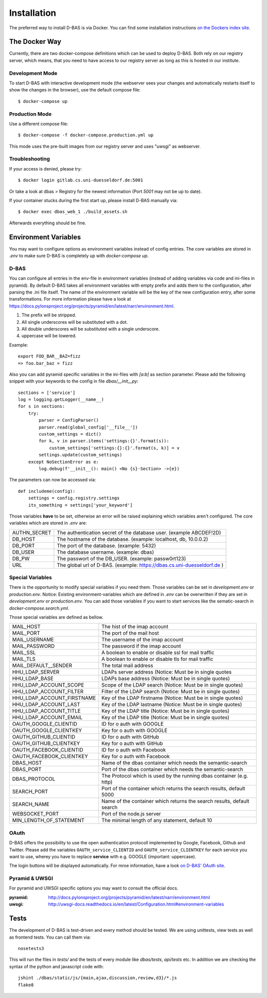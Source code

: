 .. _installation:

============
Installation
============

The preferred way to install D-BAS is via Docker. You can find some installation
instructions `on the Dockers index site <docker/index.html>`_.


The Docker Way
==============

Currently, there are two docker-compose definitions which can be used to deploy
D-BAS. Both rely on our registry server, which means, that you need to have
access to our registry server as long as this is hosted in our institute.

Development Mode
----------------

To start D-BAS with interactive development mode (the webserver sees your
changes and automatically restarts itself to show the changes in the browser),
use the default compose file::

    $ docker-compose up

Production Mode
---------------

Use a different compose file::

    $ docker-compose -f docker-compose.production.yml up

This mode uses the pre-built images from our registry server and uses "uwsgi" as webserver.

Troubleshooting
---------------

If your access is denied, please try::

    $ docker login gitlab.cs.uni-duesseldorf.de:5001

Or take a look at dbas > Registry for the newest information (Port *5001* may not be up to date).

If your container stucks during the first start up, please install D-BAS manually via::

    $ docker exec dbas_web_1 ./build_assets.sh

Afterwards everything should be fine.


Environment Variables
=====================
You may want to configure options as environment variables instead of config entries.
The core variables are stored in `.env` to make sure D-BAS is completely up with `docker-compose up`.

D-BAS
-----

You can configure all entries in the env-file in environment variables (instead of adding variables via code and ini-files in pyramid).
By default D-BAS takes all environment variables with empty prefix and adds them to the configuration, after parsing the .ini file itself.
The name of the environment variable will be the key of the new configuration entry, after some transformations. For more
information please have a look at https://docs.pylonsproject.org/projects/pyramid/en/latest/narr/environment.html.

1. The prefix will be stripped.
2. All single underscores will be substituted with a dot.
3. All double underscores will be substituted with a single underscore.
4. uppercase will be lowered.

Example::

    export FOO_BAR__BAZ=fizz
    => foo.bar_baz = fizz


Also you can add pyramid specific variables in the ini-files with `[a:b]` as section parameter. Please add the following
snippet with your keywords to the config in file `dbas/__init__py`::

    sections = ['service']
    log = logging.getLogger(__name__)
    for s in sections:
        try:
            parser = ConfigParser()
            parser.read(global_config['__file__'])
            custom_settings = dict()
            for k, v in parser.items('settings:{}'.format(s)):
                custom_settings['settings:{}:{}'.format(s, k)] = v
            settings.update(custom_settings)
        except NoSectionError as e:
            log.debug(f'__init__(): main() <No {s}-Section> ->{e})

The parameters can now be accessed  via::

    def includeme(config):
        settings = config.registry.settings
        its_something = settings['your_keyword']


Those variables **have** to be set, otherwise an error will be raised explaining which variables aren't configured.
The core variables which are stored in `.env` are:

+--------------+------------------------------------------------------------------------+
| AUTHN_SECRET | The authentication secret of the database user. (example ABCDEF!2D)    |
+--------------+------------------------------------------------------------------------+
| DB_HOST      | The hostname of the database. (example: localhost, db, 10.0.0.2)       |
+--------------+------------------------------------------------------------------------+
| DB_PORT      | The port of the database. (example: 5432)                              |
+--------------+------------------------------------------------------------------------+
| DB_USER      | The database username. (example: dbas)                                 |
+--------------+------------------------------------------------------------------------+
| DB_PW        | The passwort of the DB_USER. (example: passw0rt123)                    |
+--------------+------------------------------------------------------------------------+
| URL          | The global url of D-BAS. (example: https://dbas.cs.uni-duesseldorf.de )|
+--------------+------------------------------------------------------------------------+

Special Variables
-----------------

There is the opportunity to modify special variables if you need them.
Those variables can be set in `development.env` or `production.env`.
Notice: Existing environment-variables which are defined in `.env` can be overwritten if they are set in `development.env` or `production.env`.
You can add those variables if you want to start services like the sematic-search in `docker-compose.search.yml`.

Those special variables are defined as bellow.

+----------------------------+------------------------------------------------------------------------+
| MAIL_HOST                  | The hist of the imap account                                           |
+----------------------------+------------------------------------------------------------------------+
| MAIL_PORT                  | The port of the mail host                                              |
+----------------------------+------------------------------------------------------------------------+
| MAIL_USERNAME              | The username of the imap account                                       |
+----------------------------+------------------------------------------------------------------------+
| MAIL_PASSWORD              | The password if the imap account                                       |
+----------------------------+------------------------------------------------------------------------+
| MAIL_SSL                   | A boolean to enable or disable ssl for mail traffic                    |
+----------------------------+------------------------------------------------------------------------+
| MAIL_TLS                   | A boolean to enable or disable tls for mail traffic                    |
+----------------------------+------------------------------------------------------------------------+
| MAIL_DEFAULT__SENDER       | The total mail address                                                 |
+----------------------------+------------------------------------------------------------------------+
| HHU_LDAP_SERVER            | LDAPs server address (Notice: Must be in single quotes                 |
+----------------------------+------------------------------------------------------------------------+
| HHU_LDAP_BASE              | LDAPs base address (Notice: Must be in single quotes)                  |
+----------------------------+------------------------------------------------------------------------+
| HHU_LDAP_ACCOUNT_SCOPE     | Scope of the LDAP search (Notice: Must be in single quotes)            |
+----------------------------+------------------------------------------------------------------------+
| HHU_LDAP_ACCOUNT_FILTER    | Filter of the LDAP search (Notice: Must be in single quotes)           |
+----------------------------+------------------------------------------------------------------------+
| HHU_LDAP_ACCOUNT_FIRSTNAME | Key of the LDAP firstname (Notice: Must be in single quotes)           |
+----------------------------+------------------------------------------------------------------------+
| HHU_LDAP_ACCOUNT_LAST      | Key of the LDAP lastname (Notice: Must be in single quotes)            |
+----------------------------+------------------------------------------------------------------------+
| HHU_LDAP_ACCOUNT_TITLE     | Key of the LDAP title (Notice: Must be in single quotes)               |
+----------------------------+------------------------------------------------------------------------+
| HHU_LDAP_ACCOUNT_EMAIL     | Key of the LDAP title (Notice: Must be in single quotes)               |
+----------------------------+------------------------------------------------------------------------+
| OAUTH_GOOGLE_CLIENTID      | ID for o auth with GOOGLE                                              |
+----------------------------+------------------------------------------------------------------------+
| OAUTH_GOOGLE_CLIENTKEY     | Key for o auth with GOOGLE                                             |
+----------------------------+------------------------------------------------------------------------+
| OAUTH_GITHUB_CLIENTID      | ID for o auth with GitHub                                              |
+----------------------------+------------------------------------------------------------------------+
| OAUTH_GITHUB_CLIENTKEY     | Key for o auth with GitHub                                             |
+----------------------------+------------------------------------------------------------------------+
| OAUTH_FACEBOOK_CLIENTID    | ID for o auth with Facebook                                            |
+----------------------------+------------------------------------------------------------------------+
| OAUTH_FACEBOOK_CLIENTKEY   | Key for o auth with Facebook                                           |
+----------------------------+------------------------------------------------------------------------+
| DBAS_HOST                  | Name of the dbas container which needs the semantic-search             |
+----------------------------+------------------------------------------------------------------------+
| DBAS_PORT                  | Port of the dbas container which needs the semantic-search             |
+----------------------------+------------------------------------------------------------------------+
| DBAS_PROTOCOL              | The Protocol which is used by the running dbas container (e.g. http)   |
+----------------------------+------------------------------------------------------------------------+
| SEARCH_PORT                | Port of the container which returns the search results, default 5000   |
+----------------------------+------------------------------------------------------------------------+
| SEARCH_NAME                | Name of the container which returns the search results, default search |
+----------------------------+------------------------------------------------------------------------+
| WEBSOCKET_PORT             | Port of the node.js server                                             |
+----------------------------+------------------------------------------------------------------------+
| MIN_LENGTH_OF_STATEMENT    | The minimal length of any statement, default 10                        |
+----------------------------+------------------------------------------------------------------------+

OAuth
-----

D-BAS offers the possibility to use the open authentication protocoll implemented by Google, Facebook,
Github and Twitter. Please add the variables ``OAUTH_service_CLIENTID`` and ``OAUTH_service_CLIENTKEY``
for each service you want to use, wherey you have to replace **service** with e.g. GOOGLE (important: uppercase).

The login buttons will be displayed automatically. For mroe information, have a look `on D-BAS' OAuth site <dbas/oauth.html>`_.


Pyramid & UWSGI
---------------
For pyramid and UWSGI specific options you may want to consult the official docs.

:pyramid: http://docs.pylonsproject.org/projects/pyramid/en/latest/narr/environment.html
:uwsgi: http://uwsgi-docs.readthedocs.io/en/latest/Configuration.html#environment-variables


Tests
=====

The development of D-BAS is test-driven and every method should be tested. We are using unittests, view tests as well
as frontend tests. You can call them via::

    nosetests3

This will run the files in `tests/` and the tests of every module like `dbas/tests`, `api/tests` etc. In addition we
are checking the syntax of the python and javascript code with::

    jshint ./dbas/static/js/{main,ajax,discussion,review,d3}/*.js
    flake8
